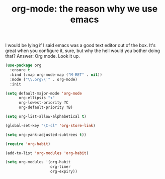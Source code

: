 #+TITLE: org-mode: the reason why we use emacs

I would be lying if I said emacs was a good text editor out of the
box. It's great when you configure it, sure, but why the hell would
you bother doing that? Answer: Org mode. Look it up.

#+BEGIN_SRC emacs-lisp
(use-package org
  :ensure t
  :bind (:map org-mode-map ("M-RET" . nil))
  :mode ("\\.org\\'" . org-mode)
  :init

(setq default-major-mode 'org-mode
      org-ellipsis "↴"
      org-lowest-priority ?C
      org-default-priority ?B)

(setq org-list-allow-alphabetical t)

(global-set-key "\C-cl" 'org-store-link)

(setq org-yank-adjusted-subtrees t))

(require 'org-habit)

(add-to-list 'org-modules 'org-habit)

(setq org-modules '(org-habit
                    org-timer
                    org-expiry))

#+END_SRC


